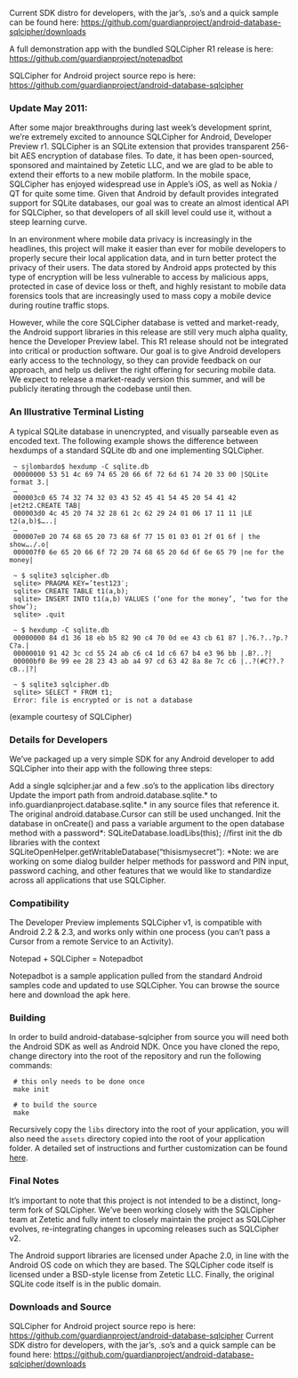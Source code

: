 
Current SDK distro for developers, with the jar’s, .so’s and a quick sample can be found here:
 [[https://github.com/guardianproject/android-database-sqlcipher/downloads]]

A full demonstration app with the bundled SQLCipher R1 release is here:
[[https://github.com/guardianproject/notepadbot]]

SQLCipher for Android project source repo is here: 
[[https://github.com/guardianproject/android-database-sqlcipher]]

*** Update May 2011:

After some major breakthroughs during last week’s development sprint, we’re extremely excited to announce SQLCipher for Android, Developer Preview r1. SQLCipher is an SQLite extension that provides transparent 256-bit AES encryption of database files. To date, it has been open-sourced, sponsored and maintained by Zetetic LLC, and we are glad to be able to extend their efforts to a new mobile platform. In the mobile space, SQLCipher has enjoyed widespread use in Apple’s iOS, as well as Nokia / QT for quite some time. Given that Android by default provides integrated support for SQLite databases, our goal was to create an almost identical API for SQLCipher, so that developers of all skill level could use it, without a steep learning curve.

In an environment where mobile data privacy is increasingly in the headlines, this project will make it easier than ever for mobile developers to properly secure their local application data, and in turn better protect the privacy of their users. The data stored by Android apps protected by this type of encryption will be less vulnerable to access by malicious apps, protected in case of device loss or theft, and highly resistant to mobile data forensics tools that are increasingly used to mass copy a mobile device during routine traffic stops.

However, while the core SQLCipher database is vetted and market-ready, the Android support libraries in this release are still very much alpha quality, hence the Developer Preview label. This R1 release should not be integrated into critical or production software. Our goal is to give Android developers early access to the technology, so they can provide feedback on our approach, and help us deliver the right offering for securing mobile data. We expect to release a market-ready version this summer, and will be publicly iterating through the codebase until then.

*** An Illustrative Terminal Listing

A typical SQLite database in unencrypted, and visually parseable even as encoded text. The following example shows the difference between hexdumps of a standard SQLite db and one implementing SQLCipher.

:  ~ sjlombardo$ hexdump -C sqlite.db
:  00000000 53 51 4c 69 74 65 20 66 6f 72 6d 61 74 20 33 00 |SQLite format 3.|
:  …
:  000003c0 65 74 32 74 32 03 43 52 45 41 54 45 20 54 41 42 |et2t2.CREATE TAB|
:  000003d0 4c 45 20 74 32 28 61 2c 62 29 24 01 06 17 11 11 |LE t2(a,b)$…..|
:  …
:  000007e0 20 74 68 65 20 73 68 6f 77 15 01 03 01 2f 01 6f | the show…./.o|
:  000007f0 6e 65 20 66 6f 72 20 74 68 65 20 6d 6f 6e 65 79 |ne for the money|
:  
:  ~ $ sqlite3 sqlcipher.db
:  sqlite> PRAGMA KEY=’test123′;
:  sqlite> CREATE TABLE t1(a,b);
:  sqlite> INSERT INTO t1(a,b) VALUES (‘one for the money’, ‘two for the show’);
:  sqlite> .quit
:  
:  ~ $ hexdump -C sqlite.db
:  00000000 84 d1 36 18 eb b5 82 90 c4 70 0d ee 43 cb 61 87 |.?6.?..?p.?C?a.|
:  00000010 91 42 3c cd 55 24 ab c6 c4 1d c6 67 b4 e3 96 bb |.B?..?|
:  00000bf0 8e 99 ee 28 23 43 ab a4 97 cd 63 42 8a 8e 7c c6 |..?(#C??.?cB..|?|
:  
:  ~ $ sqlite3 sqlcipher.db
:  sqlite> SELECT * FROM t1;
:  Error: file is encrypted or is not a database

(example courtesy of SQLCipher)

*** Details for Developers

We’ve packaged up a very simple SDK for any Android developer to add SQLCipher into their app with the following three steps:

Add a single sqlcipher.jar and a few .so’s to the application libs directory
Update the import path from android.database.sqlite.* to info.guardianproject.database.sqlite.* in any source files that reference it. The original android.database.Cursor can still be used unchanged.
Init the database in onCreate() and pass a variable argument to the open database method with a password*:
SQLiteDatabase.loadLibs(this); //first init the db libraries with the context
SQLiteOpenHelper.getWritableDatabase(“thisismysecret”):
*Note: we are working on some dialog builder helper methods for password and PIN input, password caching, and other features that we would like to standardize across all applications that use SQLCipher.

*** Compatibility

The Developer Preview implements SQLCipher v1, is compatible with Android 2.2 & 2.3, and works only within one process (you can’t pass a Cursor from a remote Service to an Activity).

Notepad + SQLCipher = Notepadbot

Notepadbot is a sample application pulled from the standard Android samples code and updated to use SQLCipher. You can browse the source here and download the apk here.

*** Building

In order to build android-database-sqlcipher from source you will need both the Android SDK as well as Android NDK.  Once you have cloned the repo, change directory into the root of the repository and run the following commands:

:  # this only needs to be done once
:  make init

:  # to build the source
:  make

Recursively copy the =libs= directory into the root of your application, you will also need the =assets= directory copied into the root of your application folder.  A detailed set of instructions and further customization can be found [[http://sqlcipher.net/sqlcipher-for-android/][here]].

*** Final Notes

It’s important to note that this project is not intended to be a distinct, long-term fork of SQLCipher. We’ve been working closely with the SQLCipher team at Zetetic and fully intent to closely maintain the project as SQLCipher evolves, re-integrating changes in upcoming releases such as SQLCipher v2.

The Android support libraries are licensed under Apache 2.0, in line with the Android OS code on which they are based. The SQLCipher code itself is licensed under a BSD-style license from Zetetic LLC. Finally, the original SQLite code itself is in the public domain.

*** Downloads and Source

SQLCipher for Android project source repo is here: [[https://github.com/guardianproject/android-database-sqlcipher]]
Current SDK distro for developers, with the jar’s, .so’s and a quick sample can be found here: [[https://github.com/guardianproject/android-database-sqlcipher/downloads]]

